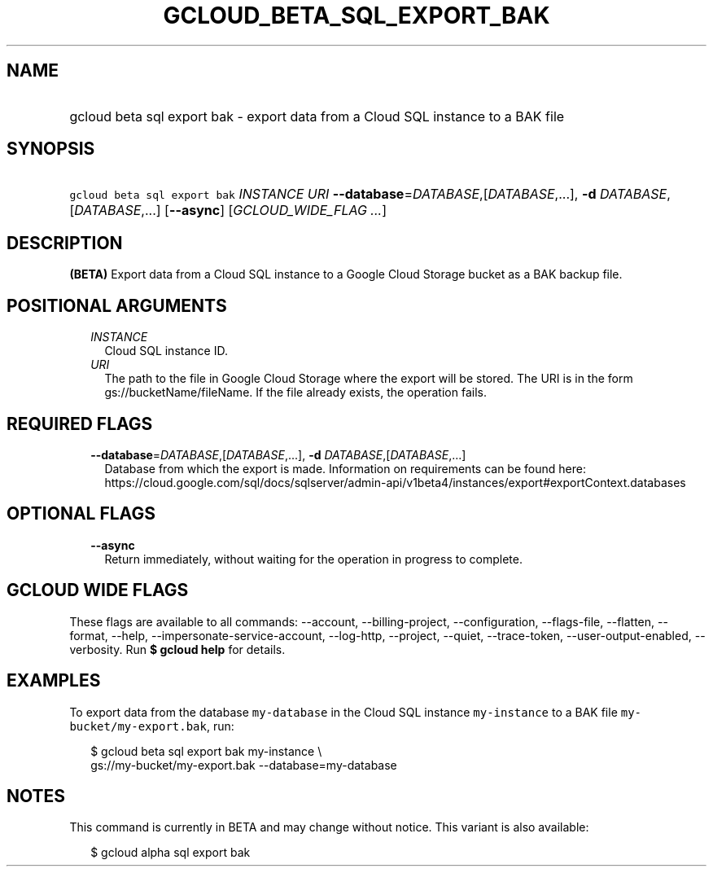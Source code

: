 
.TH "GCLOUD_BETA_SQL_EXPORT_BAK" 1



.SH "NAME"
.HP
gcloud beta sql export bak \- export data from a Cloud SQL instance to a BAK file



.SH "SYNOPSIS"
.HP
\f5gcloud beta sql export bak\fR \fIINSTANCE\fR \fIURI\fR \fB\-\-database\fR=\fIDATABASE\fR,[\fIDATABASE\fR,...], \fB\-d\fR \fIDATABASE\fR,[\fIDATABASE\fR,...] [\fB\-\-async\fR] [\fIGCLOUD_WIDE_FLAG\ ...\fR]



.SH "DESCRIPTION"

\fB(BETA)\fR Export data from a Cloud SQL instance to a Google Cloud Storage
bucket as a BAK backup file.



.SH "POSITIONAL ARGUMENTS"

.RS 2m
.TP 2m
\fIINSTANCE\fR
Cloud SQL instance ID.

.TP 2m
\fIURI\fR
The path to the file in Google Cloud Storage where the export will be stored.
The URI is in the form gs://bucketName/fileName. If the file already exists, the
operation fails.


.RE
.sp

.SH "REQUIRED FLAGS"

.RS 2m
.TP 2m
\fB\-\-database\fR=\fIDATABASE\fR,[\fIDATABASE\fR,...], \fB\-d\fR \fIDATABASE\fR,[\fIDATABASE\fR,...]
Database from which the export is made. Information on requirements can be found
here:
https://cloud.google.com/sql/docs/sqlserver/admin\-api/v1beta4/instances/export#exportContext.databases


.RE
.sp

.SH "OPTIONAL FLAGS"

.RS 2m
.TP 2m
\fB\-\-async\fR
Return immediately, without waiting for the operation in progress to complete.


.RE
.sp

.SH "GCLOUD WIDE FLAGS"

These flags are available to all commands: \-\-account, \-\-billing\-project,
\-\-configuration, \-\-flags\-file, \-\-flatten, \-\-format, \-\-help,
\-\-impersonate\-service\-account, \-\-log\-http, \-\-project, \-\-quiet,
\-\-trace\-token, \-\-user\-output\-enabled, \-\-verbosity. Run \fB$ gcloud
help\fR for details.



.SH "EXAMPLES"

To export data from the database \f5my\-database\fR in the Cloud SQL instance
\f5my\-instance\fR to a BAK file \f5my\-bucket/my\-export.bak\fR, run:

.RS 2m
$ gcloud beta sql export bak my\-instance \e
    gs://my\-bucket/my\-export.bak \-\-database=my\-database
.RE



.SH "NOTES"

This command is currently in BETA and may change without notice. This variant is
also available:

.RS 2m
$ gcloud alpha sql export bak
.RE

